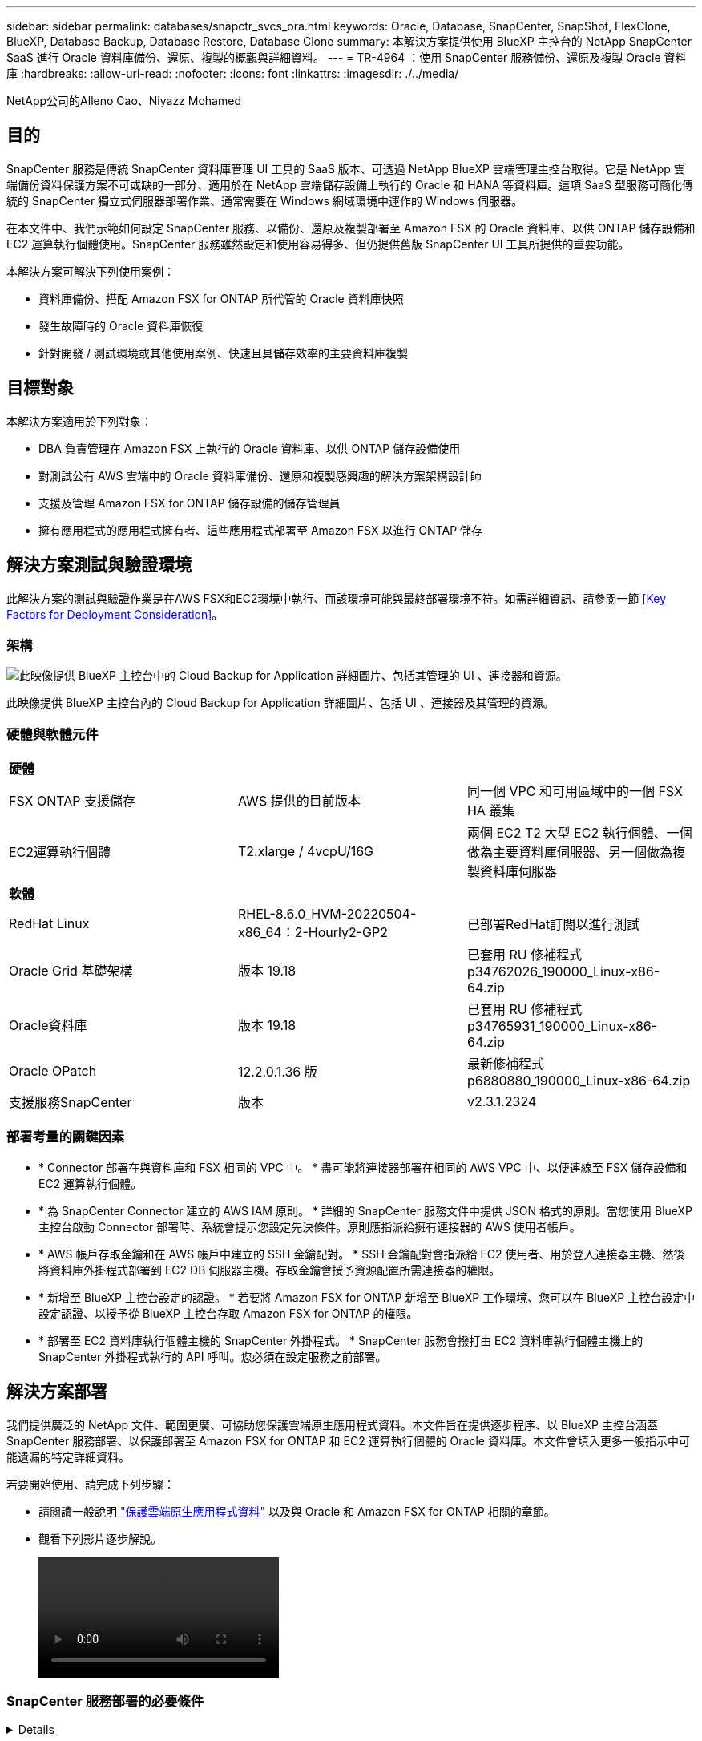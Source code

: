 ---
sidebar: sidebar 
permalink: databases/snapctr_svcs_ora.html 
keywords: Oracle, Database, SnapCenter, SnapShot, FlexClone, BlueXP, Database Backup, Database Restore, Database Clone 
summary: 本解決方案提供使用 BlueXP 主控台的 NetApp SnapCenter SaaS 進行 Oracle 資料庫備份、還原、複製的概觀與詳細資料。 
---
= TR-4964 ：使用 SnapCenter 服務備份、還原及複製 Oracle 資料庫
:hardbreaks:
:allow-uri-read: 
:nofooter: 
:icons: font
:linkattrs: 
:imagesdir: ./../media/


NetApp公司的Alleno Cao、Niyazz Mohamed



== 目的

SnapCenter 服務是傳統 SnapCenter 資料庫管理 UI 工具的 SaaS 版本、可透過 NetApp BlueXP 雲端管理主控台取得。它是 NetApp 雲端備份資料保護方案不可或缺的一部分、適用於在 NetApp 雲端儲存設備上執行的 Oracle 和 HANA 等資料庫。這項 SaaS 型服務可簡化傳統的 SnapCenter 獨立式伺服器部署作業、通常需要在 Windows 網域環境中運作的 Windows 伺服器。

在本文件中、我們示範如何設定 SnapCenter 服務、以備份、還原及複製部署至 Amazon FSX 的 Oracle 資料庫、以供 ONTAP 儲存設備和 EC2 運算執行個體使用。SnapCenter 服務雖然設定和使用容易得多、但仍提供舊版 SnapCenter UI 工具所提供的重要功能。

本解決方案可解決下列使用案例：

* 資料庫備份、搭配 Amazon FSX for ONTAP 所代管的 Oracle 資料庫快照
* 發生故障時的 Oracle 資料庫恢復
* 針對開發 / 測試環境或其他使用案例、快速且具儲存效率的主要資料庫複製




== 目標對象

本解決方案適用於下列對象：

* DBA 負責管理在 Amazon FSX 上執行的 Oracle 資料庫、以供 ONTAP 儲存設備使用
* 對測試公有 AWS 雲端中的 Oracle 資料庫備份、還原和複製感興趣的解決方案架構設計師
* 支援及管理 Amazon FSX for ONTAP 儲存設備的儲存管理員
* 擁有應用程式的應用程式擁有者、這些應用程式部署至 Amazon FSX 以進行 ONTAP 儲存




== 解決方案測試與驗證環境

此解決方案的測試與驗證作業是在AWS FSX和EC2環境中執行、而該環境可能與最終部署環境不符。如需詳細資訊、請參閱一節 <<Key Factors for Deployment Consideration>>。



=== 架構

image::snapctr_svcs_architecture.png[此映像提供 BlueXP 主控台中的 Cloud Backup for Application 詳細圖片、包括其管理的 UI 、連接器和資源。]

此映像提供 BlueXP 主控台內的 Cloud Backup for Application 詳細圖片、包括 UI 、連接器及其管理的資源。



=== 硬體與軟體元件

|===


3+| *硬體* 


| FSX ONTAP 支援儲存 | AWS 提供的目前版本 | 同一個 VPC 和可用區域中的一個 FSX HA 叢集 


| EC2運算執行個體 | T2.xlarge / 4vcpU/16G | 兩個 EC2 T2 大型 EC2 執行個體、一個做為主要資料庫伺服器、另一個做為複製資料庫伺服器 


3+| *軟體* 


| RedHat Linux | RHEL-8.6.0_HVM-20220504-x86_64：2-Hourly2-GP2 | 已部署RedHat訂閱以進行測試 


| Oracle Grid 基礎架構 | 版本 19.18 | 已套用 RU 修補程式 p34762026_190000_Linux-x86-64.zip 


| Oracle資料庫 | 版本 19.18 | 已套用 RU 修補程式 p34765931_190000_Linux-x86-64.zip 


| Oracle OPatch | 12.2.0.1.36 版 | 最新修補程式 p6880880_190000_Linux-x86-64.zip 


| 支援服務SnapCenter | 版本 | v2.3.1.2324 
|===


=== 部署考量的關鍵因素

* * Connector 部署在與資料庫和 FSX 相同的 VPC 中。 * 盡可能將連接器部署在相同的 AWS VPC 中、以便連線至 FSX 儲存設備和 EC2 運算執行個體。
* * 為 SnapCenter Connector 建立的 AWS IAM 原則。 * 詳細的 SnapCenter 服務文件中提供 JSON 格式的原則。當您使用 BlueXP 主控台啟動 Connector 部署時、系統會提示您設定先決條件。原則應指派給擁有連接器的 AWS 使用者帳戶。
* * AWS 帳戶存取金鑰和在 AWS 帳戶中建立的 SSH 金鑰配對。 * SSH 金鑰配對會指派給 EC2 使用者、用於登入連接器主機、然後將資料庫外掛程式部署到 EC2 DB 伺服器主機。存取金鑰會授予資源配置所需連接器的權限。
* * 新增至 BlueXP 主控台設定的認證。 * 若要將 Amazon FSX for ONTAP 新增至 BlueXP 工作環境、您可以在 BlueXP 主控台設定中設定認證、以授予從 BlueXP 主控台存取 Amazon FSX for ONTAP 的權限。
* * 部署至 EC2 資料庫執行個體主機的 SnapCenter 外掛程式。 * SnapCenter 服務會撥打由 EC2 資料庫執行個體主機上的 SnapCenter 外掛程式執行的 API 呼叫。您必須在設定服務之前部署。




== 解決方案部署

我們提供廣泛的 NetApp 文件、範圍更廣、可協助您保護雲端原生應用程式資料。本文件旨在提供逐步程序、以 BlueXP 主控台涵蓋 SnapCenter 服務部署、以保護部署至 Amazon FSX for ONTAP 和 EC2 運算執行個體的 Oracle 資料庫。本文件會填入更多一般指示中可能遺漏的特定詳細資料。

若要開始使用、請完成下列步驟：

* 請閱讀一般說明 link:https://docs.netapp.com/us-en/cloud-manager-backup-restore/concept-protect-cloud-app-data-to-cloud.html#architecture["保護雲端原生應用程式資料"^] 以及與 Oracle 和 Amazon FSX for ONTAP 相關的章節。
* 觀看下列影片逐步解說。
+
video::oracle-aws-fsx-part4c-bkup-restore-snapctrsvc_callout.mp4[]




=== SnapCenter 服務部署的必要條件

[%collapsible]
====
部署需要下列先決條件。

. EC2 執行個體上的主要 Oracle 資料庫伺服器、已完全部署並執行 Oracle 資料庫。
. 在 AWS 中部署的 Amazon FSX for ONTAP 叢集、託管上述資料庫。
. EC2 執行個體上的選用資料庫伺服器、可用於測試將 Oracle 資料庫複製到替代主機的情形、以支援開發 / 測試工作負載、或是任何需要完整資料集正式作業 Oracle 資料庫的使用案例。
. 如果您需要協助以符合上述先決條件、以便在 Amazon FSX for ONTAP 和 EC2 運算執行個體上部署 Oracle 資料庫、請參閱 link:aws_ora_fsx_ec2_iscsi_asm.html["搭配 iSCSI/ASM 的 AWS FSS/EC2 中的 Oracle 資料庫部署與保護"^]。


====


=== 開始準備 BlueXP

[%collapsible]
====
. 使用連結 link:https://console.bluexp.netapp.com/["NetApp BlueXP"] 註冊 BlueXP 主控台存取。
. 若要設定 BlueXP 來管理 AWS 雲端資源、例如 Amazon FSX for ONTAP 、您應該已經設定 AWS 帳戶。接著您可以登入 AWS 帳戶、建立 IAM 原則、將 SnapCenter 服務存取權授予 AWS 帳戶、以用於連接器部署。
+
image:snapctr_svcs_connector_01-policy.png["GUI 中顯示此步驟的螢幕擷取畫面。"]

+
原則應設定為 JSON 字串、在啟動連接器資源配置時可使用、系統會提示您已建立 IAM 原則、並將其授予用於連接器部署的 AWS 帳戶。

. 您也需要 AWS VPC 、 AWS 帳戶的金鑰和機密、用於 EC2 存取的 SSH 金鑰、安全群組等、才能準備好配置連接器。


====


=== 部署 SnapCenter 服務的連接器

[%collapsible]
====
. 登入 BlueXP 主控台。若是共用帳戶、最佳做法是按一下 * 帳戶 * > * 管理帳戶 * > * 工作區 * 來新增工作區、以建立個別工作區。
+
image:snapctr_svcs_connector_02-wspace.png["GUI 中顯示此步驟的螢幕擷取畫面。"]

. 按一下 * 新增 Connector* 以啟動 Connector 資源配置工作流程。
+
image:snapctr_svcs_connector_03-add.png["GUI 中顯示此步驟的螢幕擷取畫面。"]

. 選擇您的雲端供應商（在此案例中為 * Amazon Web Services* ）。
+
image:snapctr_svcs_connector_04-aws.png["GUI 中顯示此步驟的螢幕擷取畫面。"]

. 如果您已在 AWS 帳戶中設定 * 權限 * 、 * 驗證 * 和 * 網路 * 步驟、請略過這些步驟。否則、您必須先設定這些項目、才能繼續。您也可以從這裡擷取上一節所提及的 AWS 原則權限。<<開始準備 BlueXP>>。」
+
image:snapctr_svcs_connector_05-remind.png["GUI 中顯示此步驟的螢幕擷取畫面。"]

. 輸入 AWS 帳戶驗證存取金鑰和秘密金鑰。
+
image:snapctr_svcs_connector_06-auth.png["GUI 中顯示此步驟的螢幕擷取畫面。"]

. 命名連接器執行個體、然後在 * 詳細資料 * 下選取 * 建立角色 * 。
+
image:snapctr_svcs_connector_07-details.png["GUI 中顯示此步驟的螢幕擷取畫面。"]

. 使用適當的 VPC 、子網路和 SSH 金鑰配對來設定網路、以供 EC2 存取。
+
image:snapctr_svcs_connector_08-network.png["GUI 中顯示此步驟的螢幕擷取畫面。"]

. 設定連接器的安全性群組。
+
image:snapctr_svcs_connector_09-security.png["GUI 中顯示此步驟的螢幕擷取畫面。"]

. 檢閱摘要頁面、然後按一下 * 新增 * 以開始建立連接器。完成部署通常需要 10 分鐘。完成後、連接器執行個體會顯示在 AWS EC2 儀表板中。
+
image:snapctr_svcs_connector_10-review.png["GUI 中顯示此步驟的螢幕擷取畫面。"]

. 部署連接器之後、請以 EC2 使用者的身分、使用 SSH 金鑰登入連接器 EC2 主機、以安裝 SnapCenter 外掛程式、並遵循下列指示： link:https://docs.netapp.com/us-en/cloud-manager-backup-restore/task-add-host-discover-oracle-databases.html#deploy-the-plug-in-using-script-and-add-host-from-ui-using-manual-option["使用指令碼部署外掛程式、並使用手動選項從UI新增主機"^]。


====


=== SnapCenter 服務設定

[%collapsible]
====
部署連接器後、現在可以使用下列程序來設定 SnapCenter 服務：

. 從 * 我的工作環境 * 按一下 * 新增工作環境 * 、探索在 AWS 中部署的 FSX 。
+
image:snapctr_svcs_setup_01.png["GUI 中顯示此步驟的螢幕擷取畫面。"]

. 選擇 * Amazon Web Services* 作為位置。
+
image:snapctr_svcs_setup_02.png["GUI 中顯示此步驟的螢幕擷取畫面。"]

. 按一下 * Amazon FSX for ONTAP * 旁的 * 探索現有 * 。
+
image:snapctr_svcs_setup_03.png["GUI 中顯示此步驟的螢幕擷取畫面。"]

. 選取提供 BlueXP 所需權限的認證、以管理 ONTAP 的 FSX 。如果您尚未新增認證、可以從 BlueXP 主控台右上角的 * 設定 * 功能表新增認證。
+
image:snapctr_svcs_setup_04.png["GUI 中顯示此步驟的螢幕擷取畫面。"]

. 選擇部署 Amazon FSX for ONTAP 的 AWS 區域、選取裝載 Oracle 資料庫的 FSX 叢集、然後按一下「新增」。
+
image:snapctr_svcs_setup_05.png["GUI 中顯示此步驟的螢幕擷取畫面。"]

. 探索到的 Amazon FSX for ONTAP 執行個體現在會出現在工作環境中。
+
image:snapctr_svcs_setup_06.png["GUI 中顯示此步驟的螢幕擷取畫面。"]

. 您可以使用 fsxadmin 帳戶認證登入 FSX 叢集。
+
image:snapctr_svcs_setup_07.png["GUI 中顯示此步驟的螢幕擷取畫面。"]

. 登入 Amazon FSX for ONTAP 之後、請檢閱您的資料庫儲存資訊（例如資料庫磁碟區）。
+
image:snapctr_svcs_setup_08.png["GUI 中顯示此步驟的螢幕擷取畫面。"]

. 從主控台的左側側欄中、將滑鼠移到保護圖示上、然後按一下 * 保護 * > * 應用程式 * 、即可開啟應用程式啟動頁面。按一下「*探索應用程式*」。
+
image:snapctr_svcs_setup_09.png["GUI 中顯示此步驟的螢幕擷取畫面。"]

. 選取 * 雲端原生 * 作為應用程式來源類型。
+
image:snapctr_svcs_setup_10.png["GUI 中顯示此步驟的螢幕擷取畫面。"]

. 選擇 * Oracle* 作為應用程式類型。
+
image:snapctr_svcs_setup_13.png["GUI 中顯示此步驟的螢幕擷取畫面。"]

. 提供 Oracle EC2 執行個體主機詳細資料以新增主機。核取此方塊以確認主機上的 Oracle 外掛程式已安裝、因為您在配置連接器之後部署外掛程式。
+
image:snapctr_svcs_setup_16.png["GUI 中顯示此步驟的螢幕擷取畫面。"]

. 探索 Oracle EC2 主機並將其新增至 * 應用程式 * 、主機上的任何資料庫也會一併探索並顯示在頁面上。資料庫 * 保護狀態 * 顯示為 * 未受保護 * 。
+
image:snapctr_svcs_setup_17.png["GUI 中顯示此步驟的螢幕擷取畫面。"]



這將完成 Oracle SnapCenter 服務的初始設定。本文件接下來三節將說明 Oracle 資料庫備份、還原及複製作業。

====


=== Oracle 資料庫備份

[%collapsible]
====
. 按一下資料庫 * 保護狀態 * 旁的三個點、然後按一下 * 原則 * 、即可檢視可套用以保護 Oracle 資料庫的預設預先載入資料庫保護原則。
+
image:snapctr_svcs_bkup_01.png["GUI 中顯示此步驟的螢幕擷取畫面。"]

. 您也可以使用自訂的備份頻率和備份資料保留時間來建立自己的原則。
+
image:snapctr_svcs_bkup_02.png["GUI 中顯示此步驟的螢幕擷取畫面。"]

. 當您對原則組態感到滿意時、即可指派您選擇的原則來保護資料庫。
+
image:snapctr_svcs_bkup_03.png["GUI 中顯示此步驟的螢幕擷取畫面。"]

. 選擇要指派給資料庫的原則。
+
image:snapctr_svcs_bkup_04.png["GUI 中顯示此步驟的螢幕擷取畫面。"]

. 套用原則之後、資料庫保護狀態會變更為 * 受保護 * 、並加上綠色核取記號。
+
image:snapctr_svcs_bkup_05.png["GUI 中顯示此步驟的螢幕擷取畫面。"]

. 資料庫備份會以預先定義的排程執行。您也可以執行一次性隨選備份、如下所示。
+
image:snapctr_svcs_bkup_06.png["GUI 中顯示此步驟的螢幕擷取畫面。"]

. 按一下功能表清單中的 * 檢視詳細資料 * 即可檢視資料庫備份詳細資料。其中包括備份名稱、備份類型、 SCN 和備份日期。備份集涵蓋資料磁碟區和記錄磁碟區的快照。記錄 Volume 快照會在資料庫 Volume 快照之後立即執行。如果您要在長清單中尋找特定備份、可以套用篩選器。
+
image:snapctr_svcs_bkup_07.png["GUI 中顯示此步驟的螢幕擷取畫面。"]



====


=== Oracle 資料庫還原與還原

[%collapsible]
====
. 若要進行資料庫還原、請依 SCN 或備份時間選擇正確的備份。按一下資料庫資料備份中的三個點，然後按一下 * 還原 * 來啟動資料庫還原與還原。
+
image:snapctr_svcs_restore_01.png["GUI 中顯示此步驟的螢幕擷取畫面。"]

. 選擇您的還原設定。如果您確定備份後實體資料庫結構中沒有任何變更（例如新增資料檔案或磁碟群組）、您可以使用 * 強制就地還原 * 選項、這通常會更快。否則、請勿勾選此方塊。
+
image:snapctr_svcs_restore_02.png["GUI 中顯示此步驟的螢幕擷取畫面。"]

. 檢閱並開始資料庫還原與還原。
+
image:snapctr_svcs_restore_03.png["GUI 中顯示此步驟的螢幕擷取畫面。"]

. 從 * 工作監控 * 標籤、您可以在還原工作執行時檢視其狀態及任何詳細資料。
+
image:snapctr_svcs_restore_05.png["GUI 中顯示此步驟的螢幕擷取畫面。"]

+
image:snapctr_svcs_restore_04.png["GUI 中顯示此步驟的螢幕擷取畫面。"]



====


=== Oracle 資料庫複製

[%collapsible]
====
若要複製資料庫、請從相同的資料庫備份詳細資料頁面啟動複製工作流程。

. 選取正確的資料庫備份複本、按一下三個點以檢視功能表、然後選擇 * Clone * 選項。
+
image:snapctr_svcs_clone_02.png["錯誤：缺少圖形影像"]

. 如果不需要變更任何複製的資料庫參數、請選取 * 基本 * 選項。
+
image:snapctr_svcs_clone_03.png["錯誤：缺少圖形影像"]

. 或者、您也可以選取 * 規格檔 * 、讓您選擇下載目前的初始化檔案、進行變更、然後將其上傳回工作。
+
image:snapctr_svcs_clone_03_1.png["錯誤：缺少圖形影像"]

. 檢閱並啟動工作。
+
image:snapctr_svcs_clone_04.png["錯誤：缺少圖形影像"]

. 從 * 工作監控 * 標籤監控複製工作狀態。
+
image:snapctr_svcs_clone_07-status.png["錯誤：缺少圖形影像"]

. 驗證 EC2 執行個體主機上的複製資料庫。
+
image:snapctr_svcs_clone_08-crs.png["錯誤：缺少圖形影像"]

+
image:snapctr_svcs_clone_08-db.png["錯誤：缺少圖形影像"]



====


== 其他資訊

若要深入瞭解本文所述資訊、請檢閱下列文件和 / 或網站：

* 設定及管理BlueXP
+
link:https://docs.netapp.com/us-en/cloud-manager-setup-admin/index.htmll["https://docs.netapp.com/us-en/cloud-manager-setup-admin/index.html"^]

* 雲端備份文件
+
link:https://docs.netapp.com/us-en/cloud-manager-backup-restore/index.html["https://docs.netapp.com/us-en/cloud-manager-backup-restore/index.html"^]

* Amazon FSX for NetApp ONTAP 產品
+
link:https://aws.amazon.com/fsx/netapp-ontap/["https://aws.amazon.com/fsx/netapp-ontap/"^]

* Amazon EC2
+
link:https://aws.amazon.com/pm/ec2/?trk=36c6da98-7b20-48fa-8225-4784bced9843&sc_channel=ps&s_kwcid=AL!4422!3!467723097970!e!!g!!aws%20ec2&ef_id=Cj0KCQiA54KfBhCKARIsAJzSrdqwQrghn6I71jiWzSeaT9Uh1-vY-VfhJixF-xnv5rWwn2S7RqZOTQ0aAh7eEALw_wcB:G:s&s_kwcid=AL!4422!3!467723097970!e!!g!!aws%20ec2["https://aws.amazon.com/pm/ec2/?trk=36c6da98-7b20-48fa-8225-4784bced9843&sc_channel=ps&s_kwcid=AL!4422!3!467723097970!e!!g!!aws%20ec2&ef_id=Cj0KCQiA54KfBhCKARIsAJzSrdqwQrghn6I71jiWzSeaT9Uh1-vY-VfhJixF-xnv5rWwn2S7RqZOTQ0aAh7eEALw_wcB:G:s&s_kwcid=AL!4422!3!467723097970!e!!g!!aws%20ec2"^]


